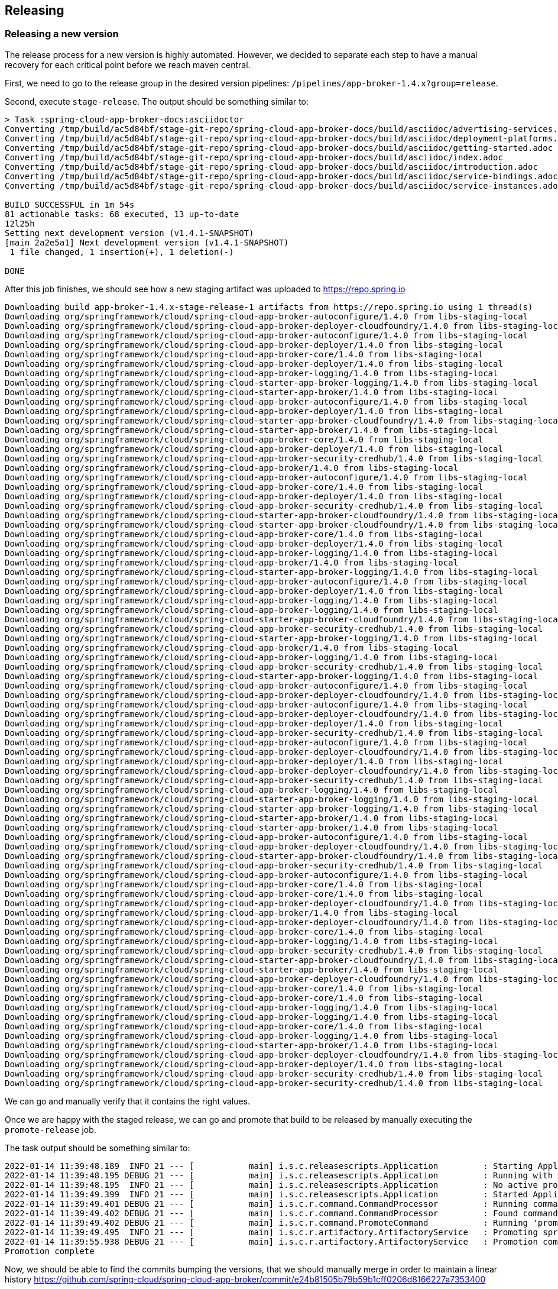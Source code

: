 == Releasing

=== Releasing a new version

The release process for a new version is highly automated.
However, we decided to separate each step to have a manual recovery for each critical point before we reach maven central.

First, we need to go to the release group in the desired version pipelines:  `/pipelines/app-broker-1.4.x?group=release`.

Second, execute `stage-release`. The output should be something similar to:
----
> Task :spring-cloud-app-broker-docs:asciidoctor
Converting /tmp/build/ac5d84bf/stage-git-repo/spring-cloud-app-broker-docs/build/asciidoc/advertising-services.adoc
Converting /tmp/build/ac5d84bf/stage-git-repo/spring-cloud-app-broker-docs/build/asciidoc/deployment-platforms.adoc
Converting /tmp/build/ac5d84bf/stage-git-repo/spring-cloud-app-broker-docs/build/asciidoc/getting-started.adoc
Converting /tmp/build/ac5d84bf/stage-git-repo/spring-cloud-app-broker-docs/build/asciidoc/index.adoc
Converting /tmp/build/ac5d84bf/stage-git-repo/spring-cloud-app-broker-docs/build/asciidoc/introduction.adoc
Converting /tmp/build/ac5d84bf/stage-git-repo/spring-cloud-app-broker-docs/build/asciidoc/service-bindings.adoc
Converting /tmp/build/ac5d84bf/stage-git-repo/spring-cloud-app-broker-docs/build/asciidoc/service-instances.adoc

BUILD SUCCESSFUL in 1m 54s
81 actionable tasks: 68 executed, 13 up-to-date
12l25h
Setting next development version (v1.4.1-SNAPSHOT)
[main 2a2e5a1] Next development version (v1.4.1-SNAPSHOT)
 1 file changed, 1 insertion(+), 1 deletion(-)

DONE
----

After this job finishes, we should see how a new staging artifact was uploaded to https://repo.spring.io

----
Downloading build app-broker-1.4.x-stage-release-1 artifacts from https://repo.spring.io using 1 thread(s)
Downloading org/springframework/cloud/spring-cloud-app-broker-autoconfigure/1.4.0 from libs-staging-local
Downloading org/springframework/cloud/spring-cloud-app-broker-deployer-cloudfoundry/1.4.0 from libs-staging-local
Downloading org/springframework/cloud/spring-cloud-app-broker-autoconfigure/1.4.0 from libs-staging-local
Downloading org/springframework/cloud/spring-cloud-app-broker-deployer/1.4.0 from libs-staging-local
Downloading org/springframework/cloud/spring-cloud-app-broker-core/1.4.0 from libs-staging-local
Downloading org/springframework/cloud/spring-cloud-app-broker-deployer/1.4.0 from libs-staging-local
Downloading org/springframework/cloud/spring-cloud-app-broker-logging/1.4.0 from libs-staging-local
Downloading org/springframework/cloud/spring-cloud-starter-app-broker-logging/1.4.0 from libs-staging-local
Downloading org/springframework/cloud/spring-cloud-starter-app-broker/1.4.0 from libs-staging-local
Downloading org/springframework/cloud/spring-cloud-app-broker-autoconfigure/1.4.0 from libs-staging-local
Downloading org/springframework/cloud/spring-cloud-app-broker-deployer/1.4.0 from libs-staging-local
Downloading org/springframework/cloud/spring-cloud-starter-app-broker-cloudfoundry/1.4.0 from libs-staging-local
Downloading org/springframework/cloud/spring-cloud-starter-app-broker/1.4.0 from libs-staging-local
Downloading org/springframework/cloud/spring-cloud-app-broker-core/1.4.0 from libs-staging-local
Downloading org/springframework/cloud/spring-cloud-app-broker-deployer/1.4.0 from libs-staging-local
Downloading org/springframework/cloud/spring-cloud-app-broker-security-credhub/1.4.0 from libs-staging-local
Downloading org/springframework/cloud/spring-cloud-app-broker/1.4.0 from libs-staging-local
Downloading org/springframework/cloud/spring-cloud-app-broker-autoconfigure/1.4.0 from libs-staging-local
Downloading org/springframework/cloud/spring-cloud-app-broker-core/1.4.0 from libs-staging-local
Downloading org/springframework/cloud/spring-cloud-app-broker-deployer/1.4.0 from libs-staging-local
Downloading org/springframework/cloud/spring-cloud-app-broker-security-credhub/1.4.0 from libs-staging-local
Downloading org/springframework/cloud/spring-cloud-starter-app-broker-cloudfoundry/1.4.0 from libs-staging-local
Downloading org/springframework/cloud/spring-cloud-starter-app-broker-cloudfoundry/1.4.0 from libs-staging-local
Downloading org/springframework/cloud/spring-cloud-app-broker-core/1.4.0 from libs-staging-local
Downloading org/springframework/cloud/spring-cloud-app-broker-deployer/1.4.0 from libs-staging-local
Downloading org/springframework/cloud/spring-cloud-app-broker-logging/1.4.0 from libs-staging-local
Downloading org/springframework/cloud/spring-cloud-app-broker/1.4.0 from libs-staging-local
Downloading org/springframework/cloud/spring-cloud-starter-app-broker-logging/1.4.0 from libs-staging-local
Downloading org/springframework/cloud/spring-cloud-app-broker-autoconfigure/1.4.0 from libs-staging-local
Downloading org/springframework/cloud/spring-cloud-app-broker-deployer/1.4.0 from libs-staging-local
Downloading org/springframework/cloud/spring-cloud-app-broker-logging/1.4.0 from libs-staging-local
Downloading org/springframework/cloud/spring-cloud-app-broker-logging/1.4.0 from libs-staging-local
Downloading org/springframework/cloud/spring-cloud-starter-app-broker-cloudfoundry/1.4.0 from libs-staging-local
Downloading org/springframework/cloud/spring-cloud-app-broker-security-credhub/1.4.0 from libs-staging-local
Downloading org/springframework/cloud/spring-cloud-starter-app-broker-logging/1.4.0 from libs-staging-local
Downloading org/springframework/cloud/spring-cloud-app-broker/1.4.0 from libs-staging-local
Downloading org/springframework/cloud/spring-cloud-app-broker-logging/1.4.0 from libs-staging-local
Downloading org/springframework/cloud/spring-cloud-app-broker-security-credhub/1.4.0 from libs-staging-local
Downloading org/springframework/cloud/spring-cloud-starter-app-broker-logging/1.4.0 from libs-staging-local
Downloading org/springframework/cloud/spring-cloud-app-broker-autoconfigure/1.4.0 from libs-staging-local
Downloading org/springframework/cloud/spring-cloud-app-broker-deployer-cloudfoundry/1.4.0 from libs-staging-local
Downloading org/springframework/cloud/spring-cloud-app-broker-autoconfigure/1.4.0 from libs-staging-local
Downloading org/springframework/cloud/spring-cloud-app-broker-deployer-cloudfoundry/1.4.0 from libs-staging-local
Downloading org/springframework/cloud/spring-cloud-app-broker-deployer/1.4.0 from libs-staging-local
Downloading org/springframework/cloud/spring-cloud-app-broker-security-credhub/1.4.0 from libs-staging-local
Downloading org/springframework/cloud/spring-cloud-app-broker-autoconfigure/1.4.0 from libs-staging-local
Downloading org/springframework/cloud/spring-cloud-app-broker-deployer-cloudfoundry/1.4.0 from libs-staging-local
Downloading org/springframework/cloud/spring-cloud-app-broker-deployer/1.4.0 from libs-staging-local
Downloading org/springframework/cloud/spring-cloud-app-broker-deployer-cloudfoundry/1.4.0 from libs-staging-local
Downloading org/springframework/cloud/spring-cloud-app-broker-security-credhub/1.4.0 from libs-staging-local
Downloading org/springframework/cloud/spring-cloud-app-broker-logging/1.4.0 from libs-staging-local
Downloading org/springframework/cloud/spring-cloud-starter-app-broker-logging/1.4.0 from libs-staging-local
Downloading org/springframework/cloud/spring-cloud-starter-app-broker-logging/1.4.0 from libs-staging-local
Downloading org/springframework/cloud/spring-cloud-starter-app-broker/1.4.0 from libs-staging-local
Downloading org/springframework/cloud/spring-cloud-starter-app-broker/1.4.0 from libs-staging-local
Downloading org/springframework/cloud/spring-cloud-app-broker-autoconfigure/1.4.0 from libs-staging-local
Downloading org/springframework/cloud/spring-cloud-app-broker-deployer-cloudfoundry/1.4.0 from libs-staging-local
Downloading org/springframework/cloud/spring-cloud-starter-app-broker-cloudfoundry/1.4.0 from libs-staging-local
Downloading org/springframework/cloud/spring-cloud-app-broker-security-credhub/1.4.0 from libs-staging-local
Downloading org/springframework/cloud/spring-cloud-app-broker-autoconfigure/1.4.0 from libs-staging-local
Downloading org/springframework/cloud/spring-cloud-app-broker-core/1.4.0 from libs-staging-local
Downloading org/springframework/cloud/spring-cloud-app-broker-core/1.4.0 from libs-staging-local
Downloading org/springframework/cloud/spring-cloud-app-broker-deployer-cloudfoundry/1.4.0 from libs-staging-local
Downloading org/springframework/cloud/spring-cloud-app-broker/1.4.0 from libs-staging-local
Downloading org/springframework/cloud/spring-cloud-app-broker-deployer-cloudfoundry/1.4.0 from libs-staging-local
Downloading org/springframework/cloud/spring-cloud-app-broker-core/1.4.0 from libs-staging-local
Downloading org/springframework/cloud/spring-cloud-app-broker-logging/1.4.0 from libs-staging-local
Downloading org/springframework/cloud/spring-cloud-app-broker-security-credhub/1.4.0 from libs-staging-local
Downloading org/springframework/cloud/spring-cloud-starter-app-broker-cloudfoundry/1.4.0 from libs-staging-local
Downloading org/springframework/cloud/spring-cloud-starter-app-broker/1.4.0 from libs-staging-local
Downloading org/springframework/cloud/spring-cloud-app-broker-deployer-cloudfoundry/1.4.0 from libs-staging-local
Downloading org/springframework/cloud/spring-cloud-app-broker-core/1.4.0 from libs-staging-local
Downloading org/springframework/cloud/spring-cloud-app-broker-core/1.4.0 from libs-staging-local
Downloading org/springframework/cloud/spring-cloud-app-broker-logging/1.4.0 from libs-staging-local
Downloading org/springframework/cloud/spring-cloud-app-broker-logging/1.4.0 from libs-staging-local
Downloading org/springframework/cloud/spring-cloud-app-broker-core/1.4.0 from libs-staging-local
Downloading org/springframework/cloud/spring-cloud-app-broker-logging/1.4.0 from libs-staging-local
Downloading org/springframework/cloud/spring-cloud-starter-app-broker/1.4.0 from libs-staging-local
Downloading org/springframework/cloud/spring-cloud-app-broker-deployer-cloudfoundry/1.4.0 from libs-staging-local
Downloading org/springframework/cloud/spring-cloud-app-broker-deployer/1.4.0 from libs-staging-local
Downloading org/springframework/cloud/spring-cloud-app-broker-security-credhub/1.4.0 from libs-staging-local
Downloading org/springframework/cloud/spring-cloud-app-broker-security-credhub/1.4.0 from libs-staging-local
----

We can go and manually verify that it contains the right values.

Once we are happy with the staged release, we can go and promote that build to be released by manually executing the `promote-release` job.

The task output should be something similar to:
----
2022-01-14 11:39:48.189  INFO 21 --- [           main] i.s.c.releasescripts.Application         : Starting Application using Java 1.8.0_292 on 738a81e4-eac7-4325-5041-b3e5d0985818 with PID 21 (/opt/concourse-release-scripts-0.3.4-SNAPSHOT.jar started by root in /tmp/build/aa87dc4e)
2022-01-14 11:39:48.195 DEBUG 21 --- [           main] i.s.c.releasescripts.Application         : Running with Spring Boot v2.5.4, Spring v5.3.9
2022-01-14 11:39:48.195  INFO 21 --- [           main] i.s.c.releasescripts.Application         : No active profile set, falling back to default profiles: default
2022-01-14 11:39:49.399  INFO 21 --- [           main] i.s.c.releasescripts.Application         : Started Application in 2.012 seconds (JVM running for 2.747)
2022-01-14 11:39:49.401 DEBUG 21 --- [           main] i.s.c.r.command.CommandProcessor         : Running command processor
2022-01-14 11:39:49.402 DEBUG 21 --- [           main] i.s.c.r.command.CommandProcessor         : Found command io.spring.concourse.releasescripts.command.PromoteCommand
2022-01-14 11:39:49.402 DEBUG 21 --- [           main] i.s.c.r.command.PromoteCommand           : Running 'promote' command
2022-01-14 11:39:49.495  INFO 21 --- [           main] i.s.c.r.artifactory.ArtifactoryService   : Promoting spring-cloud-app-broker/app-broker-1.4.x-stage-release-1 to libs-release-local
2022-01-14 11:39:55.938 DEBUG 21 --- [           main] i.s.c.r.artifactory.ArtifactoryService   : Promotion complete
Promotion complete
----

Now, we should be able to find the commits bumping the versions, that we should manually merge in order to maintain a linear history https://github.com/spring-cloud/spring-cloud-app-broker/commit/e24b81505b79b59b1cff0206d8166227a7353400

Once we are happy with the promotion, we need to synchronize our new version with maven central.
For that, we just need to manually execute the `sync-to-maven-central` step.

The output should be:
----
selected worker: worker-sc2-02-vc21-10.187.150.98-MdpcZzUp4
2022-01-14 11:45:54.709  INFO 17 --- [           main] i.s.c.releasescripts.Application         : Starting Application using Java 1.8.0_292 on 647424b8-782d-4a45-436b-d894fc61253d with PID 17 (/opt/concourse-release-scripts-0.3.4-SNAPSHOT.jar started by root in /tmp/build/4c247b34)
2022-01-14 11:45:54.715 DEBUG 17 --- [           main] i.s.c.releasescripts.Application         : Running with Spring Boot v2.5.4, Spring v5.3.9
2022-01-14 11:45:54.715  INFO 17 --- [           main] i.s.c.releasescripts.Application         : No active profile set, falling back to default profiles: default
2022-01-14 11:45:55.778  INFO 17 --- [           main] i.s.c.releasescripts.Application         : Started Application in 1.884 seconds (JVM running for 2.562)
2022-01-14 11:45:55.780 DEBUG 17 --- [           main] i.s.c.r.command.CommandProcessor         : Running command processor
2022-01-14 11:45:55.781 DEBUG 17 --- [           main] i.s.c.r.command.CommandProcessor         : Found command io.spring.concourse.releasescripts.command.PublishToCentralCommand
2022-01-14 11:45:55.782 DEBUG 17 --- [           main] i.s.c.r.command.PublishToCentralCommand  : Loading build-info from /tmp/build/4c247b34/artifactory-repo/build-info.json
2022-01-14 11:45:56.587 DEBUG 17 --- [           main] i.s.c.r.sonatype.SonatypeService         : Artifact not yet published: MarkerArtifact{org.springframework.cloud:spring-cloud-app-broker-autoconfigure:1.4.0}
2022-01-14 11:45:56.587  INFO 17 --- [           main] i.s.c.r.sonatype.SonatypeService         : Creating staging repository
2022-01-14 11:46:01.547  INFO 17 --- [           main] i.s.c.r.sonatype.SonatypeService         : Staging repository orgspringframework-1796 created. Deploying 160 artifacts
2022-01-14 11:46:01.668  INFO 17 --- [pool-1-thread-5] i.s.c.r.sonatype.SonatypeService         : Deployed org/springframework/cloud/spring-cloud-app-broker-security-credhub/1.4.0/spring-cloud-app-broker-security-credhub-1.4.0-sources.jar.md5
2022-01-14 11:46:01.747  INFO 17 --- [pool-1-thread-5] i.s.c.r.sonatype.SonatypeService         : Deployed org/springframework/cloud/spring-cloud-app-broker-security-credhub/1.4.0/spring-cloud-app-broker-security-credhub-1.4.0.jar.sha1
2022-01-14 11:46:01.826  INFO 17 --- [pool-1-thread-5] i.s.c.r.sonatype.SonatypeService         : Deployed org/springframework/cloud/spring-cloud-app-broker-security-credhub/1.4.0/spring-cloud-app-broker-security-credhub-1.4.0-sources.jar.asc
2022-01-14 11:46:01.880  INFO 17 --- [pool-1-thread-3] i.s.c.r.sonatype.SonatypeService         : Deployed org/springframework/cloud/spring-cloud-app-broker-security-credhub/1.4.0/spring-cloud-app-broker-security-credhub-1.4.0.pom.sha1
2022-01-14 11:46:01.888  INFO 17 --- [pool-1-thread-1] i.s.c.r.sonatype.SonatypeService         : Deployed org/springframework/cloud/spring-cloud-app-broker-security-credhub/1.4.0/spring-cloud-app-broker-security-credhub-1.4.0.pom
2022-01-14 11:46:01.895  INFO 17 --- [pool-1-thread-6] i.s.c.r.sonatype.SonatypeService         : Deployed org/springframework/cloud/spring-cloud-app-broker-security-credhub/1.4.0/spring-cloud-app-broker-security-credhub-1.4.0-sources.jar.sha1
2022-01-14 11:46:01.897  INFO 17 --- [pool-1-thread-4] i.s.c.r.sonatype.SonatypeService         : Deployed org/springframework/cloud/spring-cloud-app-broker-security-credhub/1.4.0/spring-cloud-app-broker-security-credhub-1.4.0-sources.jar
2022-01-14 11:46:01.904  INFO 17 --- [pool-1-thread-8] i.s.c.r.sonatype.SonatypeService         : Deployed org/springframework/cloud/spring-cloud-app-broker-security-credhub/1.4.0/spring-cloud-app-broker-security-credhub-1.4.0.jar.md5
2022-01-14 11:46:01.905  INFO 17 --- [pool-1-thread-5] i.s.c.r.sonatype.SonatypeService         : Deployed org/springframework/cloud/spring-cloud-app-broker-security-credhub/1.4.0/spring-cloud-app-broker-security-credhub-1.4.0.module
2022-01-14 11:46:01.907  INFO 17 --- [pool-1-thread-2] i.s.c.r.sonatype.SonatypeService         : Deployed org/springframework/cloud/spring-cloud-app-broker-security-credhub/1.4.0/spring-cloud-app-broker-security-credhub-1.4.0.pom.md5
2022-01-14 11:46:01.961  INFO 17 --- [pool-1-thread-3] i.s.c.r.sonatype.SonatypeService         : Deployed org/springframework/cloud/spring-cloud-app-broker-security-credhub/1.4.0/spring-cloud-app-broker-security-credhub-1.4.0.module.md5
2022-01-14 11:46:01.965  INFO 17 --- [pool-1-thread-7] i.s.c.r.sonatype.SonatypeService         : Deployed org/springframework/cloud/spring-cloud-app-broker-security-credhub/1.4.0/spring-cloud-app-broker-security-credhub-1.4.0.jar
2022-01-14 11:46:01.968  INFO 17 --- [pool-1-thread-1] i.s.c.r.sonatype.SonatypeService         : Deployed org/springframework/cloud/spring-cloud-app-broker-security-credhub/1.4.0/spring-cloud-app-broker-security-credhub-1.4.0.module.sha1
2022-01-14 11:46:01.979  INFO 17 --- [pool-1-thread-4] i.s.c.r.sonatype.SonatypeService         : Deployed org/springframework/cloud/spring-cloud-app-broker-security-credhub/1.4.0/spring-cloud-app-broker-security-credhub-1.4.0.jar.asc
2022-01-14 11:46:01.979  INFO 17 --- [pool-1-thread-6] i.s.c.r.sonatype.SonatypeService         : Deployed org/springframework/cloud/spring-cloud-app-broker-security-credhub/1.4.0/spring-cloud-app-broker-security-credhub-1.4.0-javadoc.jar.asc
2022-01-14 11:46:01.982  INFO 17 --- [pool-1-thread-5] i.s.c.r.sonatype.SonatypeService         : Deployed org/springframework/cloud/spring-cloud-app-broker-security-credhub/1.4.0/spring-cloud-app-broker-security-credhub-1.4.0.module.asc
2022-01-14 11:46:01.989  INFO 17 --- [pool-1-thread-8] i.s.c.r.sonatype.SonatypeService         : Deployed org/springframework/cloud/spring-cloud-app-broker-security-credhub/1.4.0/spring-cloud-app-broker-security-credhub-1.4.0.pom.asc
2022-01-14 11:46:02.043  INFO 17 --- [pool-1-thread-3] i.s.c.r.sonatype.SonatypeService         : Deployed org/springframework/cloud/spring-cloud-app-broker-security-credhub/1.4.0/spring-cloud-app-broker-security-credhub-1.4.0-javadoc.jar.md5
2022-01-14 11:46:02.047  INFO 17 --- [pool-1-thread-1] i.s.c.r.sonatype.SonatypeService         : Deployed org/springframework/cloud/spring-cloud-app-broker-deployer/1.4.0/spring-cloud-app-broker-deployer-1.4.0-javadoc.jar.asc
2022-01-14 11:46:02.047  INFO 17 --- [pool-1-thread-7] i.s.c.r.sonatype.SonatypeService         : Deployed org/springframework/cloud/spring-cloud-app-broker-security-credhub/1.4.0/spring-cloud-app-broker-security-credhub-1.4.0-javadoc.jar.sha1
2022-01-14 11:46:02.062  INFO 17 --- [pool-1-thread-6] i.s.c.r.sonatype.SonatypeService         : Deployed org/springframework/cloud/spring-cloud-app-broker-deployer/1.4.0/spring-cloud-app-broker-deployer-1.4.0-javadoc.jar.md5
2022-01-14 11:46:02.069  INFO 17 --- [pool-1-thread-5] i.s.c.r.sonatype.SonatypeService         : Deployed org/springframework/cloud/spring-cloud-app-broker-deployer/1.4.0/spring-cloud-app-broker-deployer-1.4.0-javadoc.jar.sha1
2022-01-14 11:46:02.106  INFO 17 --- [pool-1-thread-2] i.s.c.r.sonatype.SonatypeService         : Deployed org/springframework/cloud/spring-cloud-app-broker-security-credhub/1.4.0/spring-cloud-app-broker-security-credhub-1.4.0-javadoc.jar
2022-01-14 11:46:02.124  INFO 17 --- [pool-1-thread-3] i.s.c.r.sonatype.SonatypeService         : Deployed org/springframework/cloud/spring-cloud-app-broker-deployer/1.4.0/spring-cloud-app-broker-deployer-1.4.0.jar.md5
2022-01-14 11:46:02.134  INFO 17 --- [pool-1-thread-7] i.s.c.r.sonatype.SonatypeService         : Deployed org/springframework/cloud/spring-cloud-app-broker-deployer/1.4.0/spring-cloud-app-broker-deployer-1.4.0.module.asc
2022-01-14 11:46:02.135  INFO 17 --- [pool-1-thread-1] i.s.c.r.sonatype.SonatypeService         : Deployed org/springframework/cloud/spring-cloud-app-broker-deployer/1.4.0/spring-cloud-app-broker-deployer-1.4.0.jar.sha1
2022-01-14 11:46:02.149  INFO 17 --- [pool-1-thread-6] i.s.c.r.sonatype.SonatypeService         : Deployed org/springframework/cloud/spring-cloud-app-broker-deployer/1.4.0/spring-cloud-app-broker-deployer-1.4.0.module
2022-01-14 11:46:02.151  INFO 17 --- [pool-1-thread-5] i.s.c.r.sonatype.SonatypeService         : Deployed org/springframework/cloud/spring-cloud-app-broker-deployer/1.4.0/spring-cloud-app-broker-deployer-1.4.0.module.md5
2022-01-14 11:46:02.188  INFO 17 --- [pool-1-thread-2] i.s.c.r.sonatype.SonatypeService         : Deployed org/springframework/cloud/spring-cloud-app-broker-deployer/1.4.0/spring-cloud-app-broker-deployer-1.4.0.module.sha1
2022-01-14 11:46:02.217  INFO 17 --- [pool-1-thread-1] i.s.c.r.sonatype.SonatypeService         : Deployed org/springframework/cloud/spring-cloud-app-broker-deployer/1.4.0/spring-cloud-app-broker-deployer-1.4.0-sources.jar.sha1
2022-01-14 11:46:02.220  INFO 17 --- [pool-1-thread-7] i.s.c.r.sonatype.SonatypeService         : Deployed org/springframework/cloud/spring-cloud-app-broker-deployer/1.4.0/spring-cloud-app-broker-deployer-1.4.0-sources.jar.md5
2022-01-14 11:46:02.221  INFO 17 --- [pool-1-thread-8] i.s.c.r.sonatype.SonatypeService         : Deployed org/springframework/cloud/spring-cloud-app-broker-deployer/1.4.0/spring-cloud-app-broker-deployer-1.4.0.jar
2022-01-14 11:46:02.231  INFO 17 --- [pool-1-thread-5] i.s.c.r.sonatype.SonatypeService         : Deployed org/springframework/cloud/spring-cloud-app-broker-deployer/1.4.0/spring-cloud-app-broker-deployer-1.4.0.pom.asc
2022-01-14 11:46:02.232  INFO 17 --- [pool-1-thread-6] i.s.c.r.sonatype.SonatypeService         : Deployed org/springframework/cloud/spring-cloud-app-broker-deployer/1.4.0/spring-cloud-app-broker-deployer-1.4.0.jar.asc
2022-01-14 11:46:02.269  INFO 17 --- [pool-1-thread-2] i.s.c.r.sonatype.SonatypeService         : Deployed org/springframework/cloud/spring-cloud-app-broker-deployer/1.4.0/spring-cloud-app-broker-deployer-1.4.0.pom
2022-01-14 11:46:02.281  INFO 17 --- [pool-1-thread-4] i.s.c.r.sonatype.SonatypeService         : Deployed org/springframework/cloud/spring-cloud-app-broker-deployer/1.4.0/spring-cloud-app-broker-deployer-1.4.0-javadoc.jar
2022-01-14 11:46:02.287  INFO 17 --- [pool-1-thread-3] i.s.c.r.sonatype.SonatypeService         : Deployed org/springframework/cloud/spring-cloud-app-broker-deployer/1.4.0/spring-cloud-app-broker-deployer-1.4.0-sources.jar
2022-01-14 11:46:02.298  INFO 17 --- [pool-1-thread-1] i.s.c.r.sonatype.SonatypeService         : Deployed org/springframework/cloud/spring-cloud-app-broker-deployer/1.4.0/spring-cloud-app-broker-deployer-1.4.0.pom.md5
2022-01-14 11:46:02.301  INFO 17 --- [pool-1-thread-7] i.s.c.r.sonatype.SonatypeService         : Deployed org/springframework/cloud/spring-cloud-app-broker-deployer/1.4.0/spring-cloud-app-broker-deployer-1.4.0.pom.sha1
2022-01-14 11:46:02.301  INFO 17 --- [pool-1-thread-8] i.s.c.r.sonatype.SonatypeService         : Deployed org/springframework/cloud/spring-cloud-app-broker-deployer/1.4.0/spring-cloud-app-broker-deployer-1.4.0-sources.jar.asc
2022-01-14 11:46:02.316  INFO 17 --- [pool-1-thread-6] i.s.c.r.sonatype.SonatypeService         : Deployed org/springframework/cloud/spring-cloud-starter-app-broker-logging/1.4.0/spring-cloud-starter-app-broker-logging-1.4.0.pom.asc
2022-01-14 11:46:02.319  INFO 17 --- [pool-1-thread-5] i.s.c.r.sonatype.SonatypeService         : Deployed org/springframework/cloud/spring-cloud-starter-app-broker-logging/1.4.0/spring-cloud-starter-app-broker-logging-1.4.0.module.asc
2022-01-14 11:46:02.396  INFO 17 --- [pool-1-thread-1] i.s.c.r.sonatype.SonatypeService         : Deployed org/springframework/cloud/spring-cloud-starter-app-broker-logging/1.4.0/spring-cloud-starter-app-broker-logging-1.4.0.module.sha1
2022-01-14 11:46:02.396  INFO 17 --- [pool-1-thread-2] i.s.c.r.sonatype.SonatypeService         : Deployed org/springframework/cloud/spring-cloud-starter-app-broker-logging/1.4.0/spring-cloud-starter-app-broker-logging-1.4.0.jar.asc
2022-01-14 11:46:02.398  INFO 17 --- [pool-1-thread-7] i.s.c.r.sonatype.SonatypeService         : Deployed org/springframework/cloud/spring-cloud-starter-app-broker-logging/1.4.0/spring-cloud-starter-app-broker-logging-1.4.0.jar
2022-01-14 11:46:02.398  INFO 17 --- [pool-1-thread-6] i.s.c.r.sonatype.SonatypeService         : Deployed org/springframework/cloud/spring-cloud-starter-app-broker-logging/1.4.0/spring-cloud-starter-app-broker-logging-1.4.0.jar.sha1
2022-01-14 11:46:02.398  INFO 17 --- [pool-1-thread-4] i.s.c.r.sonatype.SonatypeService         : Deployed org/springframework/cloud/spring-cloud-starter-app-broker-logging/1.4.0/spring-cloud-starter-app-broker-logging-1.4.0.module
2022-01-14 11:46:02.398  INFO 17 --- [pool-1-thread-3] i.s.c.r.sonatype.SonatypeService         : Deployed org/springframework/cloud/spring-cloud-starter-app-broker-logging/1.4.0/spring-cloud-starter-app-broker-logging-1.4.0.module.md5
2022-01-14 11:46:02.400  INFO 17 --- [pool-1-thread-8] i.s.c.r.sonatype.SonatypeService         : Deployed org/springframework/cloud/spring-cloud-starter-app-broker-logging/1.4.0/spring-cloud-starter-app-broker-logging-1.4.0.jar.md5
2022-01-14 11:46:02.401  INFO 17 --- [pool-1-thread-5] i.s.c.r.sonatype.SonatypeService         : Deployed org/springframework/cloud/spring-cloud-starter-app-broker-logging/1.4.0/spring-cloud-starter-app-broker-logging-1.4.0.pom
2022-01-14 11:46:02.478  INFO 17 --- [pool-1-thread-4] i.s.c.r.sonatype.SonatypeService         : Deployed org/springframework/cloud/spring-cloud-app-broker-deployer-cloudfoundry/1.4.0/spring-cloud-app-broker-deployer-cloudfoundry-1.4.0-sources.jar.sha1
2022-01-14 11:46:02.485  INFO 17 --- [pool-1-thread-2] i.s.c.r.sonatype.SonatypeService         : Deployed org/springframework/cloud/spring-cloud-starter-app-broker-logging/1.4.0/spring-cloud-starter-app-broker-logging-1.4.0.pom.sha1
2022-01-14 11:46:02.488  INFO 17 --- [pool-1-thread-7] i.s.c.r.sonatype.SonatypeService         : Deployed org/springframework/cloud/spring-cloud-app-broker-deployer-cloudfoundry/1.4.0/spring-cloud-app-broker-deployer-cloudfoundry-1.4.0-sources.jar
2022-01-14 11:46:02.494  INFO 17 --- [pool-1-thread-3] i.s.c.r.sonatype.SonatypeService         : Deployed org/springframework/cloud/spring-cloud-app-broker-deployer-cloudfoundry/1.4.0/spring-cloud-app-broker-deployer-cloudfoundry-1.4.0-javadoc.jar
2022-01-14 11:46:02.495  INFO 17 --- [pool-1-thread-1] i.s.c.r.sonatype.SonatypeService         : Deployed org/springframework/cloud/spring-cloud-starter-app-broker-logging/1.4.0/spring-cloud-starter-app-broker-logging-1.4.0.pom.md5
2022-01-14 11:46:02.497  INFO 17 --- [pool-1-thread-6] i.s.c.r.sonatype.SonatypeService         : Deployed org/springframework/cloud/spring-cloud-app-broker-deployer-cloudfoundry/1.4.0/spring-cloud-app-broker-deployer-cloudfoundry-1.4.0-sources.jar.md5
2022-01-14 11:46:02.498  INFO 17 --- [pool-1-thread-8] i.s.c.r.sonatype.SonatypeService         : Deployed org/springframework/cloud/spring-cloud-app-broker-deployer-cloudfoundry/1.4.0/spring-cloud-app-broker-deployer-cloudfoundry-1.4.0-javadoc.jar.md5
2022-01-14 11:46:02.558  INFO 17 --- [pool-1-thread-4] i.s.c.r.sonatype.SonatypeService         : Deployed org/springframework/cloud/spring-cloud-app-broker-deployer-cloudfoundry/1.4.0/spring-cloud-app-broker-deployer-cloudfoundry-1.4.0-javadoc.jar.asc
2022-01-14 11:46:02.571  INFO 17 --- [pool-1-thread-7] i.s.c.r.sonatype.SonatypeService         : Deployed org/springframework/cloud/spring-cloud-app-broker-deployer-cloudfoundry/1.4.0/spring-cloud-app-broker-deployer-cloudfoundry-1.4.0.jar
2022-01-14 11:46:02.572  INFO 17 --- [pool-1-thread-2] i.s.c.r.sonatype.SonatypeService         : Deployed org/springframework/cloud/spring-cloud-app-broker-deployer-cloudfoundry/1.4.0/spring-cloud-app-broker-deployer-cloudfoundry-1.4.0.pom.asc
2022-01-14 11:46:02.584  INFO 17 --- [pool-1-thread-6] i.s.c.r.sonatype.SonatypeService         : Deployed org/springframework/cloud/spring-cloud-app-broker-deployer-cloudfoundry/1.4.0/spring-cloud-app-broker-deployer-cloudfoundry-1.4.0.jar.asc
2022-01-14 11:46:02.584  INFO 17 --- [pool-1-thread-8] i.s.c.r.sonatype.SonatypeService         : Deployed org/springframework/cloud/spring-cloud-app-broker-deployer-cloudfoundry/1.4.0/spring-cloud-app-broker-deployer-cloudfoundry-1.4.0.module.asc
2022-01-14 11:46:02.585  INFO 17 --- [pool-1-thread-1] i.s.c.r.sonatype.SonatypeService         : Deployed org/springframework/cloud/spring-cloud-app-broker-deployer-cloudfoundry/1.4.0/spring-cloud-app-broker-deployer-cloudfoundry-1.4.0.jar.sha1
2022-01-14 11:46:02.586  INFO 17 --- [pool-1-thread-3] i.s.c.r.sonatype.SonatypeService         : Deployed org/springframework/cloud/spring-cloud-app-broker-deployer-cloudfoundry/1.4.0/spring-cloud-app-broker-deployer-cloudfoundry-1.4.0.jar.md5
2022-01-14 11:46:02.638  INFO 17 --- [pool-1-thread-4] i.s.c.r.sonatype.SonatypeService         : Deployed org/springframework/cloud/spring-cloud-app-broker-deployer-cloudfoundry/1.4.0/spring-cloud-app-broker-deployer-cloudfoundry-1.4.0.pom
2022-01-14 11:46:02.646  INFO 17 --- [pool-1-thread-5] i.s.c.r.sonatype.SonatypeService         : Deployed org/springframework/cloud/spring-cloud-app-broker-deployer-cloudfoundry/1.4.0/spring-cloud-app-broker-deployer-cloudfoundry-1.4.0-javadoc.jar.sha1
2022-01-14 11:46:02.652  INFO 17 --- [pool-1-thread-7] i.s.c.r.sonatype.SonatypeService         : Deployed org/springframework/cloud/spring-cloud-app-broker-deployer-cloudfoundry/1.4.0/spring-cloud-app-broker-deployer-cloudfoundry-1.4.0.pom.md5
2022-01-14 11:46:02.654  INFO 17 --- [pool-1-thread-2] i.s.c.r.sonatype.SonatypeService         : Deployed org/springframework/cloud/spring-cloud-app-broker-deployer-cloudfoundry/1.4.0/spring-cloud-app-broker-deployer-cloudfoundry-1.4.0.pom.sha1
2022-01-14 11:46:02.669  INFO 17 --- [pool-1-thread-6] i.s.c.r.sonatype.SonatypeService         : Deployed org/springframework/cloud/spring-cloud-app-broker-deployer-cloudfoundry/1.4.0/spring-cloud-app-broker-deployer-cloudfoundry-1.4.0.module
2022-01-14 11:46:02.671  INFO 17 --- [pool-1-thread-8] i.s.c.r.sonatype.SonatypeService         : Deployed org/springframework/cloud/spring-cloud-app-broker-deployer-cloudfoundry/1.4.0/spring-cloud-app-broker-deployer-cloudfoundry-1.4.0.module.md5
2022-01-14 11:46:02.676  INFO 17 --- [pool-1-thread-3] i.s.c.r.sonatype.SonatypeService         : Deployed org/springframework/cloud/spring-cloud-app-broker-deployer-cloudfoundry/1.4.0/spring-cloud-app-broker-deployer-cloudfoundry-1.4.0-sources.jar.asc
2022-01-14 11:46:02.677  INFO 17 --- [pool-1-thread-1] i.s.c.r.sonatype.SonatypeService         : Deployed org/springframework/cloud/spring-cloud-app-broker-deployer-cloudfoundry/1.4.0/spring-cloud-app-broker-deployer-cloudfoundry-1.4.0.module.sha1
2022-01-14 11:46:02.716  INFO 17 --- [pool-1-thread-4] i.s.c.r.sonatype.SonatypeService         : Deployed org/springframework/cloud/spring-cloud-app-broker/1.4.0/spring-cloud-app-broker-1.4.0.pom.asc
2022-01-14 11:46:02.732  INFO 17 --- [pool-1-thread-7] i.s.c.r.sonatype.SonatypeService         : Deployed org/springframework/cloud/spring-cloud-app-broker/1.4.0/spring-cloud-app-broker-1.4.0.pom.md5
2022-01-14 11:46:02.736  INFO 17 --- [pool-1-thread-2] i.s.c.r.sonatype.SonatypeService         : Deployed org/springframework/cloud/spring-cloud-app-broker/1.4.0/spring-cloud-app-broker-1.4.0.pom.sha1
2022-01-14 11:46:02.737  INFO 17 --- [pool-1-thread-5] i.s.c.r.sonatype.SonatypeService         : Deployed org/springframework/cloud/spring-cloud-app-broker/1.4.0/spring-cloud-app-broker-1.4.0.pom
2022-01-14 11:46:02.749  INFO 17 --- [pool-1-thread-6] i.s.c.r.sonatype.SonatypeService         : Deployed org/springframework/cloud/spring-cloud-starter-app-broker-cloudfoundry/1.4.0/spring-cloud-starter-app-broker-cloudfoundry-1.4.0.pom
2022-01-14 11:46:02.763  INFO 17 --- [pool-1-thread-3] i.s.c.r.sonatype.SonatypeService         : Deployed org/springframework/cloud/spring-cloud-starter-app-broker-cloudfoundry/1.4.0/spring-cloud-starter-app-broker-cloudfoundry-1.4.0.pom.sha1
2022-01-14 11:46:02.764  INFO 17 --- [pool-1-thread-8] i.s.c.r.sonatype.SonatypeService         : Deployed org/springframework/cloud/spring-cloud-starter-app-broker-cloudfoundry/1.4.0/spring-cloud-starter-app-broker-cloudfoundry-1.4.0.pom.md5
2022-01-14 11:46:02.767  INFO 17 --- [pool-1-thread-1] i.s.c.r.sonatype.SonatypeService         : Deployed org/springframework/cloud/spring-cloud-starter-app-broker-cloudfoundry/1.4.0/spring-cloud-starter-app-broker-cloudfoundry-1.4.0.jar.asc
2022-01-14 11:46:02.796  INFO 17 --- [pool-1-thread-4] i.s.c.r.sonatype.SonatypeService         : Deployed org/springframework/cloud/spring-cloud-starter-app-broker-cloudfoundry/1.4.0/spring-cloud-starter-app-broker-cloudfoundry-1.4.0.jar
2022-01-14 11:46:02.814  INFO 17 --- [pool-1-thread-7] i.s.c.r.sonatype.SonatypeService         : Deployed org/springframework/cloud/spring-cloud-starter-app-broker-cloudfoundry/1.4.0/spring-cloud-starter-app-broker-cloudfoundry-1.4.0.jar.md5
2022-01-14 11:46:02.829  INFO 17 --- [pool-1-thread-2] i.s.c.r.sonatype.SonatypeService         : Deployed org/springframework/cloud/spring-cloud-starter-app-broker-cloudfoundry/1.4.0/spring-cloud-starter-app-broker-cloudfoundry-1.4.0.jar.sha1
2022-01-14 11:46:02.830  INFO 17 --- [pool-1-thread-5] i.s.c.r.sonatype.SonatypeService         : Deployed org/springframework/cloud/spring-cloud-starter-app-broker-cloudfoundry/1.4.0/spring-cloud-starter-app-broker-cloudfoundry-1.4.0.module
2022-01-14 11:46:02.834  INFO 17 --- [pool-1-thread-6] i.s.c.r.sonatype.SonatypeService         : Deployed org/springframework/cloud/spring-cloud-starter-app-broker-cloudfoundry/1.4.0/spring-cloud-starter-app-broker-cloudfoundry-1.4.0.module.md5
2022-01-14 11:46:02.848  INFO 17 --- [pool-1-thread-3] i.s.c.r.sonatype.SonatypeService         : Deployed org/springframework/cloud/spring-cloud-starter-app-broker-cloudfoundry/1.4.0/spring-cloud-starter-app-broker-cloudfoundry-1.4.0.module.sha1
2022-01-14 11:46:02.850  INFO 17 --- [pool-1-thread-1] i.s.c.r.sonatype.SonatypeService         : Deployed org/springframework/cloud/spring-cloud-starter-app-broker-cloudfoundry/1.4.0/spring-cloud-starter-app-broker-cloudfoundry-1.4.0.pom.asc
2022-01-14 11:46:02.856  INFO 17 --- [pool-1-thread-8] i.s.c.r.sonatype.SonatypeService         : Deployed org/springframework/cloud/spring-cloud-starter-app-broker-cloudfoundry/1.4.0/spring-cloud-starter-app-broker-cloudfoundry-1.4.0.module.asc
2022-01-14 11:46:02.876  INFO 17 --- [pool-1-thread-4] i.s.c.r.sonatype.SonatypeService         : Deployed org/springframework/cloud/spring-cloud-app-broker-core/1.4.0/spring-cloud-app-broker-core-1.4.0.pom
2022-01-14 11:46:02.894  INFO 17 --- [pool-1-thread-7] i.s.c.r.sonatype.SonatypeService         : Deployed org/springframework/cloud/spring-cloud-app-broker-core/1.4.0/spring-cloud-app-broker-core-1.4.0.pom.md5
2022-01-14 11:46:02.908  INFO 17 --- [pool-1-thread-2] i.s.c.r.sonatype.SonatypeService         : Deployed org/springframework/cloud/spring-cloud-app-broker-core/1.4.0/spring-cloud-app-broker-core-1.4.0.pom.sha1
2022-01-14 11:46:02.911  INFO 17 --- [pool-1-thread-6] i.s.c.r.sonatype.SonatypeService         : Deployed org/springframework/cloud/spring-cloud-app-broker-core/1.4.0/spring-cloud-app-broker-core-1.4.0-javadoc.jar.md5
2022-01-14 11:46:02.929  INFO 17 --- [pool-1-thread-3] i.s.c.r.sonatype.SonatypeService         : Deployed org/springframework/cloud/spring-cloud-app-broker-core/1.4.0/spring-cloud-app-broker-core-1.4.0-javadoc.jar.sha1
2022-01-14 11:46:02.936  INFO 17 --- [pool-1-thread-8] i.s.c.r.sonatype.SonatypeService         : Deployed org/springframework/cloud/spring-cloud-app-broker-core/1.4.0/spring-cloud-app-broker-core-1.4.0.jar.md5
2022-01-14 11:46:02.955  INFO 17 --- [pool-1-thread-4] i.s.c.r.sonatype.SonatypeService         : Deployed org/springframework/cloud/spring-cloud-app-broker-core/1.4.0/spring-cloud-app-broker-core-1.4.0.jar.sha1
2022-01-14 11:46:02.981  INFO 17 --- [pool-1-thread-7] i.s.c.r.sonatype.SonatypeService         : Deployed org/springframework/cloud/spring-cloud-app-broker-core/1.4.0/spring-cloud-app-broker-core-1.4.0.module.asc
2022-01-14 11:46:02.992  INFO 17 --- [pool-1-thread-2] i.s.c.r.sonatype.SonatypeService         : Deployed org/springframework/cloud/spring-cloud-app-broker-core/1.4.0/spring-cloud-app-broker-core-1.4.0-sources.jar.asc
2022-01-14 11:46:03.010  INFO 17 --- [pool-1-thread-3] i.s.c.r.sonatype.SonatypeService         : Deployed org/springframework/cloud/spring-cloud-app-broker-core/1.4.0/spring-cloud-app-broker-core-1.4.0-sources.jar.md5
2022-01-14 11:46:03.017  INFO 17 --- [pool-1-thread-8] i.s.c.r.sonatype.SonatypeService         : Deployed org/springframework/cloud/spring-cloud-app-broker-core/1.4.0/spring-cloud-app-broker-core-1.4.0-sources.jar.sha1
2022-01-14 11:46:03.033  INFO 17 --- [pool-1-thread-4] i.s.c.r.sonatype.SonatypeService         : Deployed org/springframework/cloud/spring-cloud-app-broker-core/1.4.0/spring-cloud-app-broker-core-1.4.0.pom.asc
2022-01-14 11:46:03.061  INFO 17 --- [pool-1-thread-7] i.s.c.r.sonatype.SonatypeService         : Deployed org/springframework/cloud/spring-cloud-app-broker-core/1.4.0/spring-cloud-app-broker-core-1.4.0-javadoc.jar.asc
2022-01-14 11:46:03.069  INFO 17 --- [pool-1-thread-2] i.s.c.r.sonatype.SonatypeService         : Deployed org/springframework/cloud/spring-cloud-app-broker-core/1.4.0/spring-cloud-app-broker-core-1.4.0.jar.asc
2022-01-14 11:46:03.112  INFO 17 --- [pool-1-thread-8] i.s.c.r.sonatype.SonatypeService         : Deployed org/springframework/cloud/spring-cloud-app-broker-core/1.4.0/spring-cloud-app-broker-core-1.4.0.module.md5
2022-01-14 11:46:03.113  INFO 17 --- [pool-1-thread-4] i.s.c.r.sonatype.SonatypeService         : Deployed org/springframework/cloud/spring-cloud-app-broker-core/1.4.0/spring-cloud-app-broker-core-1.4.0.module.sha1
2022-01-14 11:46:03.113  INFO 17 --- [pool-1-thread-3] i.s.c.r.sonatype.SonatypeService         : Deployed org/springframework/cloud/spring-cloud-app-broker-core/1.4.0/spring-cloud-app-broker-core-1.4.0.module
2022-01-14 11:46:03.132  INFO 17 --- [pool-1-thread-6] i.s.c.r.sonatype.SonatypeService         : Deployed org/springframework/cloud/spring-cloud-app-broker-core/1.4.0/spring-cloud-app-broker-core-1.4.0-sources.jar
2022-01-14 11:46:03.143  INFO 17 --- [pool-1-thread-7] i.s.c.r.sonatype.SonatypeService         : Deployed org/springframework/cloud/spring-cloud-app-broker-logging/1.4.0/spring-cloud-app-broker-logging-1.4.0-javadoc.jar.asc
2022-01-14 11:46:03.148  INFO 17 --- [pool-1-thread-2] i.s.c.r.sonatype.SonatypeService         : Deployed org/springframework/cloud/spring-cloud-app-broker-logging/1.4.0/spring-cloud-app-broker-logging-1.4.0.jar.asc
2022-01-14 11:46:03.152  INFO 17 --- [pool-1-thread-1] i.s.c.r.sonatype.SonatypeService         : Deployed org/springframework/cloud/spring-cloud-app-broker-core/1.4.0/spring-cloud-app-broker-core-1.4.0.jar
2022-01-14 11:46:03.194  INFO 17 --- [pool-1-thread-8] i.s.c.r.sonatype.SonatypeService         : Deployed org/springframework/cloud/spring-cloud-app-broker-logging/1.4.0/spring-cloud-app-broker-logging-1.4.0.module.asc
2022-01-14 11:46:03.194  INFO 17 --- [pool-1-thread-4] i.s.c.r.sonatype.SonatypeService         : Deployed org/springframework/cloud/spring-cloud-app-broker-logging/1.4.0/spring-cloud-app-broker-logging-1.4.0.pom.asc
2022-01-14 11:46:03.195  INFO 17 --- [pool-1-thread-3] i.s.c.r.sonatype.SonatypeService         : Deployed org/springframework/cloud/spring-cloud-app-broker-logging/1.4.0/spring-cloud-app-broker-logging-1.4.0.pom
2022-01-14 11:46:03.209  INFO 17 --- [pool-1-thread-5] i.s.c.r.sonatype.SonatypeService         : Deployed org/springframework/cloud/spring-cloud-app-broker-core/1.4.0/spring-cloud-app-broker-core-1.4.0-javadoc.jar
2022-01-14 11:46:03.217  INFO 17 --- [pool-1-thread-6] i.s.c.r.sonatype.SonatypeService         : Deployed org/springframework/cloud/spring-cloud-app-broker-logging/1.4.0/spring-cloud-app-broker-logging-1.4.0.pom.md5
2022-01-14 11:46:03.225  INFO 17 --- [pool-1-thread-7] i.s.c.r.sonatype.SonatypeService         : Deployed org/springframework/cloud/spring-cloud-app-broker-logging/1.4.0/spring-cloud-app-broker-logging-1.4.0.pom.sha1
2022-01-14 11:46:03.232  INFO 17 --- [pool-1-thread-1] i.s.c.r.sonatype.SonatypeService         : Deployed org/springframework/cloud/spring-cloud-app-broker-logging/1.4.0/spring-cloud-app-broker-logging-1.4.0-sources.jar.md5
2022-01-14 11:46:03.273  INFO 17 --- [pool-1-thread-4] i.s.c.r.sonatype.SonatypeService         : Deployed org/springframework/cloud/spring-cloud-app-broker-logging/1.4.0/spring-cloud-app-broker-logging-1.4.0-sources.jar.sha1
2022-01-14 11:46:03.278  INFO 17 --- [pool-1-thread-3] i.s.c.r.sonatype.SonatypeService         : Deployed org/springframework/cloud/spring-cloud-app-broker-logging/1.4.0/spring-cloud-app-broker-logging-1.4.0-javadoc.jar.md5
2022-01-14 11:46:03.278  INFO 17 --- [pool-1-thread-8] i.s.c.r.sonatype.SonatypeService         : Deployed org/springframework/cloud/spring-cloud-app-broker-logging/1.4.0/spring-cloud-app-broker-logging-1.4.0-javadoc.jar
2022-01-14 11:46:03.290  INFO 17 --- [pool-1-thread-5] i.s.c.r.sonatype.SonatypeService         : Deployed org/springframework/cloud/spring-cloud-app-broker-logging/1.4.0/spring-cloud-app-broker-logging-1.4.0-javadoc.jar.sha1
2022-01-14 11:46:03.296  INFO 17 --- [pool-1-thread-6] i.s.c.r.sonatype.SonatypeService         : Deployed org/springframework/cloud/spring-cloud-app-broker-logging/1.4.0/spring-cloud-app-broker-logging-1.4.0-sources.jar.asc
2022-01-14 11:46:03.299  INFO 17 --- [pool-1-thread-2] i.s.c.r.sonatype.SonatypeService         : Deployed org/springframework/cloud/spring-cloud-app-broker-logging/1.4.0/spring-cloud-app-broker-logging-1.4.0-sources.jar
2022-01-14 11:46:03.315  INFO 17 --- [pool-1-thread-7] i.s.c.r.sonatype.SonatypeService         : Deployed org/springframework/cloud/spring-cloud-app-broker-logging/1.4.0/spring-cloud-app-broker-logging-1.4.0.jar
2022-01-14 11:46:03.315  INFO 17 --- [pool-1-thread-1] i.s.c.r.sonatype.SonatypeService         : Deployed org/springframework/cloud/spring-cloud-app-broker-logging/1.4.0/spring-cloud-app-broker-logging-1.4.0.jar.md5
2022-01-14 11:46:03.351  INFO 17 --- [pool-1-thread-4] i.s.c.r.sonatype.SonatypeService         : Deployed org/springframework/cloud/spring-cloud-app-broker-logging/1.4.0/spring-cloud-app-broker-logging-1.4.0.jar.sha1
2022-01-14 11:46:03.358  INFO 17 --- [pool-1-thread-8] i.s.c.r.sonatype.SonatypeService         : Deployed org/springframework/cloud/spring-cloud-app-broker-logging/1.4.0/spring-cloud-app-broker-logging-1.4.0.module.md5
2022-01-14 11:46:03.361  INFO 17 --- [pool-1-thread-3] i.s.c.r.sonatype.SonatypeService         : Deployed org/springframework/cloud/spring-cloud-app-broker-logging/1.4.0/spring-cloud-app-broker-logging-1.4.0.module
2022-01-14 11:46:03.370  INFO 17 --- [pool-1-thread-5] i.s.c.r.sonatype.SonatypeService         : Deployed org/springframework/cloud/spring-cloud-app-broker-logging/1.4.0/spring-cloud-app-broker-logging-1.4.0.module.sha1
2022-01-14 11:46:03.377  INFO 17 --- [pool-1-thread-2] i.s.c.r.sonatype.SonatypeService         : Deployed org/springframework/cloud/spring-cloud-app-broker-autoconfigure/1.4.0/spring-cloud-app-broker-autoconfigure-1.4.0-sources.jar.md5
2022-01-14 11:46:03.387  INFO 17 --- [pool-1-thread-6] i.s.c.r.sonatype.SonatypeService         : Deployed org/springframework/cloud/spring-cloud-app-broker-autoconfigure/1.4.0/spring-cloud-app-broker-autoconfigure-1.4.0-sources.jar
2022-01-14 11:46:03.394  INFO 17 --- [pool-1-thread-1] i.s.c.r.sonatype.SonatypeService         : Deployed org/springframework/cloud/spring-cloud-app-broker-autoconfigure/1.4.0/spring-cloud-app-broker-autoconfigure-1.4.0-sources.jar.sha1
2022-01-14 11:46:03.396  INFO 17 --- [pool-1-thread-7] i.s.c.r.sonatype.SonatypeService         : Deployed org/springframework/cloud/spring-cloud-app-broker-autoconfigure/1.4.0/spring-cloud-app-broker-autoconfigure-1.4.0.pom
2022-01-14 11:46:03.432  INFO 17 --- [pool-1-thread-4] i.s.c.r.sonatype.SonatypeService         : Deployed org/springframework/cloud/spring-cloud-app-broker-autoconfigure/1.4.0/spring-cloud-app-broker-autoconfigure-1.4.0.pom.md5
2022-01-14 11:46:03.442  INFO 17 --- [pool-1-thread-8] i.s.c.r.sonatype.SonatypeService         : Deployed org/springframework/cloud/spring-cloud-app-broker-autoconfigure/1.4.0/spring-cloud-app-broker-autoconfigure-1.4.0.pom.sha1
2022-01-14 11:46:03.442  INFO 17 --- [pool-1-thread-3] i.s.c.r.sonatype.SonatypeService         : Deployed org/springframework/cloud/spring-cloud-app-broker-autoconfigure/1.4.0/spring-cloud-app-broker-autoconfigure-1.4.0.module
2022-01-14 11:46:03.452  INFO 17 --- [pool-1-thread-5] i.s.c.r.sonatype.SonatypeService         : Deployed org/springframework/cloud/spring-cloud-app-broker-autoconfigure/1.4.0/spring-cloud-app-broker-autoconfigure-1.4.0.module.md5
2022-01-14 11:46:03.456  INFO 17 --- [pool-1-thread-2] i.s.c.r.sonatype.SonatypeService         : Deployed org/springframework/cloud/spring-cloud-app-broker-autoconfigure/1.4.0/spring-cloud-app-broker-autoconfigure-1.4.0.module.sha1
2022-01-14 11:46:03.466  INFO 17 --- [pool-1-thread-6] i.s.c.r.sonatype.SonatypeService         : Deployed org/springframework/cloud/spring-cloud-app-broker-autoconfigure/1.4.0/spring-cloud-app-broker-autoconfigure-1.4.0-sources.jar.asc
2022-01-14 11:46:03.473  INFO 17 --- [pool-1-thread-1] i.s.c.r.sonatype.SonatypeService         : Deployed org/springframework/cloud/spring-cloud-app-broker-autoconfigure/1.4.0/spring-cloud-app-broker-autoconfigure-1.4.0.jar.asc
2022-01-14 11:46:03.481  INFO 17 --- [pool-1-thread-7] i.s.c.r.sonatype.SonatypeService         : Deployed org/springframework/cloud/spring-cloud-app-broker-autoconfigure/1.4.0/spring-cloud-app-broker-autoconfigure-1.4.0.pom.asc
2022-01-14 11:46:03.525  INFO 17 --- [pool-1-thread-8] i.s.c.r.sonatype.SonatypeService         : Deployed org/springframework/cloud/spring-cloud-app-broker-autoconfigure/1.4.0/spring-cloud-app-broker-autoconfigure-1.4.0-javadoc.jar.md5
2022-01-14 11:46:03.526  INFO 17 --- [pool-1-thread-3] i.s.c.r.sonatype.SonatypeService         : Deployed org/springframework/cloud/spring-cloud-app-broker-autoconfigure/1.4.0/spring-cloud-app-broker-autoconfigure-1.4.0-javadoc.jar.sha1
2022-01-14 11:46:03.534  INFO 17 --- [pool-1-thread-5] i.s.c.r.sonatype.SonatypeService         : Deployed org/springframework/cloud/spring-cloud-app-broker-autoconfigure/1.4.0/spring-cloud-app-broker-autoconfigure-1.4.0.module.asc
2022-01-14 11:46:03.535  INFO 17 --- [pool-1-thread-2] i.s.c.r.sonatype.SonatypeService         : Deployed org/springframework/cloud/spring-cloud-app-broker-autoconfigure/1.4.0/spring-cloud-app-broker-autoconfigure-1.4.0.jar
2022-01-14 11:46:03.545  INFO 17 --- [pool-1-thread-6] i.s.c.r.sonatype.SonatypeService         : Deployed org/springframework/cloud/spring-cloud-app-broker-autoconfigure/1.4.0/spring-cloud-app-broker-autoconfigure-1.4.0.jar.md5
2022-01-14 11:46:03.552  INFO 17 --- [pool-1-thread-1] i.s.c.r.sonatype.SonatypeService         : Deployed org/springframework/cloud/spring-cloud-app-broker-autoconfigure/1.4.0/spring-cloud-app-broker-autoconfigure-1.4.0.jar.sha1
2022-01-14 11:46:03.560  INFO 17 --- [pool-1-thread-7] i.s.c.r.sonatype.SonatypeService         : Deployed org/springframework/cloud/spring-cloud-app-broker-autoconfigure/1.4.0/spring-cloud-app-broker-autoconfigure-1.4.0-javadoc.jar.asc
2022-01-14 11:46:03.580  INFO 17 --- [pool-1-thread-4] i.s.c.r.sonatype.SonatypeService         : Deployed org/springframework/cloud/spring-cloud-app-broker-autoconfigure/1.4.0/spring-cloud-app-broker-autoconfigure-1.4.0-javadoc.jar
2022-01-14 11:46:03.606  INFO 17 --- [pool-1-thread-8] i.s.c.r.sonatype.SonatypeService         : Deployed org/springframework/cloud/spring-cloud-starter-app-broker/1.4.0/spring-cloud-starter-app-broker-1.4.0.module
2022-01-14 11:46:03.608  INFO 17 --- [pool-1-thread-3] i.s.c.r.sonatype.SonatypeService         : Deployed org/springframework/cloud/spring-cloud-starter-app-broker/1.4.0/spring-cloud-starter-app-broker-1.4.0.module.md5
2022-01-14 11:46:03.614  INFO 17 --- [pool-1-thread-5] i.s.c.r.sonatype.SonatypeService         : Deployed org/springframework/cloud/spring-cloud-starter-app-broker/1.4.0/spring-cloud-starter-app-broker-1.4.0.module.sha1
2022-01-14 11:46:03.616  INFO 17 --- [pool-1-thread-2] i.s.c.r.sonatype.SonatypeService         : Deployed org/springframework/cloud/spring-cloud-starter-app-broker/1.4.0/spring-cloud-starter-app-broker-1.4.0.pom.asc
2022-01-14 11:46:03.622  INFO 17 --- [pool-1-thread-6] i.s.c.r.sonatype.SonatypeService         : Deployed org/springframework/cloud/spring-cloud-starter-app-broker/1.4.0/spring-cloud-starter-app-broker-1.4.0.module.asc
2022-01-14 11:46:03.634  INFO 17 --- [pool-1-thread-1] i.s.c.r.sonatype.SonatypeService         : Deployed org/springframework/cloud/spring-cloud-starter-app-broker/1.4.0/spring-cloud-starter-app-broker-1.4.0.pom
2022-01-14 11:46:03.640  INFO 17 --- [pool-1-thread-7] i.s.c.r.sonatype.SonatypeService         : Deployed org/springframework/cloud/spring-cloud-starter-app-broker/1.4.0/spring-cloud-starter-app-broker-1.4.0.pom.md5
2022-01-14 11:46:03.659  INFO 17 --- [pool-1-thread-4] i.s.c.r.sonatype.SonatypeService         : Deployed org/springframework/cloud/spring-cloud-starter-app-broker/1.4.0/spring-cloud-starter-app-broker-1.4.0.pom.sha1
2022-01-14 11:46:03.686  INFO 17 --- [pool-1-thread-8] i.s.c.r.sonatype.SonatypeService         : Deployed org/springframework/cloud/spring-cloud-starter-app-broker/1.4.0/spring-cloud-starter-app-broker-1.4.0.jar
2022-01-14 11:46:03.688  INFO 17 --- [pool-1-thread-3] i.s.c.r.sonatype.SonatypeService         : Deployed org/springframework/cloud/spring-cloud-starter-app-broker/1.4.0/spring-cloud-starter-app-broker-1.4.0.jar.md5
2022-01-14 11:46:03.695  INFO 17 --- [pool-1-thread-5] i.s.c.r.sonatype.SonatypeService         : Deployed org/springframework/cloud/spring-cloud-starter-app-broker/1.4.0/spring-cloud-starter-app-broker-1.4.0.jar.sha1
2022-01-14 11:46:03.698  INFO 17 --- [pool-1-thread-2] i.s.c.r.sonatype.SonatypeService         : Deployed org/springframework/cloud/spring-cloud-starter-app-broker/1.4.0/spring-cloud-starter-app-broker-1.4.0.jar.asc
2022-01-14 11:46:03.699  INFO 17 --- [           main] i.s.c.r.sonatype.SonatypeService         : Deploy complete. Closing staging repository
2022-01-14 11:46:03.803  INFO 17 --- [           main] i.s.c.r.sonatype.SonatypeService         : Close requested. Awaiting result
2022-01-14 11:46:49.673  INFO 17 --- [           main] i.s.c.r.sonatype.SonatypeService         : Staging repository closed
2022-01-14 11:46:49.763  INFO 17 --- [           main] i.s.c.r.sonatype.SonatypeService         : Staging repository released
Sync complete
----

After that step succeeded, we can go and create a new release in GitHub adding the newly created tag and writing the release notes: https://github.com/spring-cloud/spring-cloud-app-broker/releases

For the new version we need to create the new version branch, but before we need to update the pipeline version: https://github.com/spring-cloud/spring-cloud-app-broker/blob/6ce4b6e931d1fecb95935dee7fa856a89dbb84d8/scripts/set-pipelines.sh#L7

Then, update the version in `gradle.properties`, update dependabot, the pipeline, and document the new versions that will be used: https://github.com/spring-cloud/spring-cloud-app-broker/commit/7303c938c9eb956dc567130bc5083181f39c0a3b
